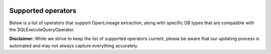  .. Licensed to the Apache Software Foundation (ASF) under one
    or more contributor license agreements.  See the NOTICE file
    distributed with this work for additional information
    regarding copyright ownership.  The ASF licenses this file
    to you under the Apache License, Version 2.0 (the
    "License"); you may not use this file except in compliance
    with the License.  You may obtain a copy of the License at

 ..   http://www.apache.org/licenses/LICENSE-2.0

 .. Unless required by applicable law or agreed to in writing,
    software distributed under the License is distributed on an
    "AS IS" BASIS, WITHOUT WARRANTIES OR CONDITIONS OF ANY
    KIND, either express or implied.  See the License for the
    specific language governing permissions and limitations
    under the License.


Supported operators
===================

Below is a list of operators that support OpenLineage extraction,
along with specific DB types that are compatible with the SQLExecuteQueryOperator.

**Disclaimer:** While we strive to keep the list of supported operators current,
please be aware that our updating process is automated and may not always capture everything accurately.

.. airflow-providers-openlineage-supported-classes::

